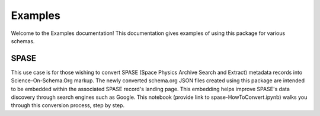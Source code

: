 .. _examples:

Examples
==========

Welcome to the Examples documentation! This documentation gives examples of using this package for various schemas.

SPASE
------------

This use case is for those wishing to convert SPASE (Space Physics Archive Search and Extract) metadata records into Science-On-Schema.Org markup. The newly converted schema.org JSON files created using this package are intended to be embedded within the associated SPASE record's landing page. This embedding helps improve SPASE's data discovery through search engines such as Google. This notebook (provide link to spase-HowToConvert.ipynb) walks you through this conversion process, step by step.
